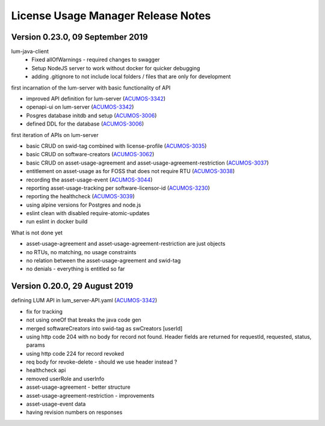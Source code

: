 .. ===============LICENSE_START=======================================================
.. Acumos
.. ===================================================================================
.. Copyright (C) 2019 AT&T Intellectual Property. All rights reserved.
.. ===================================================================================
.. This Acumos documentation file is distributed by AT&T
.. under the Creative Commons Attribution 4.0 International License (the "License");
.. you may not use this file except in compliance with the License.
.. You may obtain a copy of the License at
..
..      http://creativecommons.org/licenses/by/4.0
..
.. This file is distributed on an "AS IS" BASIS,
.. WITHOUT WARRANTIES OR CONDITIONS OF ANY KIND, either express or implied.
.. See the License for the specific language governing permissions and
.. limitations under the License.
.. ===============LICENSE_END=========================================================

===================================
License Usage Manager Release Notes
===================================

Version 0.23.0, 09 September 2019
---------------------------------

lum-java-client
  - Fixed allOfWarnings - required changes to swagger
  - Setup NodeJS server to work without docker for quicker debugging
  - adding .gitignore to not include local folders / files that are only for development

first incarnation of the lum-server with basic functionality of API

- improved API definition for lum-server (`ACUMOS-3342 <https://jira.acumos.org/browse/ACUMOS-3342>`_)
- openapi-ui on lum-server (`ACUMOS-3342 <https://jira.acumos.org/browse/ACUMOS-3342>`_)
- Posgres database initdb and setup (`ACUMOS-3006 <https://jira.acumos.org/browse/ACUMOS-3006>`_)
- defined DDL for the database (`ACUMOS-3006 <https://jira.acumos.org/browse/ACUMOS-3006>`_)

first iteration of APIs on lum-server

- basic CRUD on swid-tag combined with license-profile (`ACUMOS-3035 <https://jira.acumos.org/browse/ACUMOS-3035>`_)
- basic CRUD on software-creators (`ACUMOS-3062 <https://jira.acumos.org/browse/ACUMOS-3062>`_)
- basic CRUD on asset-usage-agreement and asset-usage-agreement-restriction (`ACUMOS-3037 <https://jira.acumos.org/browse/ACUMOS-3037>`_)
- entitlement on asset-usage as for FOSS that does not require RTU (`ACUMOS-3038 <https://jira.acumos.org/browse/ACUMOS-3038>`_)
- recording the asset-usage-event (`ACUMOS-3044 <https://jira.acumos.org/browse/ACUMOS-3044>`_)
- reporting asset-usage-tracking per software-licensor-id (`ACUMOS-3230 <https://jira.acumos.org/browse/ACUMOS-3230>`_)
- reporting the healthcheck (`ACUMOS-3039 <https://jira.acumos.org/browse/ACUMOS-3039>`_)
- using alpine versions for Postgres and node.js
- eslint clean with disabled require-atomic-updates
- run eslint in docker build

What is not done yet

- asset-usage-agreement and asset-usage-agreement-restriction are just objects
- no RTUs, no matching, no usage constraints
- no relation between the asset-usage-agreement and swid-tag
- no denials - everything is entitled so far


Version 0.20.0, 29 August 2019
------------------------------

defining LUM API in lum_server-API.yaml (`ACUMOS-3342 <https://jira.acumos.org/browse/ACUMOS-3342/>`_)

- fix for tracking
- not using oneOf that breaks the java code gen
- merged softwareCreators into swid-tag as swCreators [userId]
- using http code 204 with no body for record not found.
  Header fields are returned for requestId, requested, status, params
- using http code 224 for record revoked
- req body for revoke-delete - should we use header instead ?
- healthcheck api
- removed userRole and userInfo
- asset-usage-agreement - better structure
- asset-usage-agreement-restriction - improvements
- asset-usage-event data
- having revision numbers on responses
